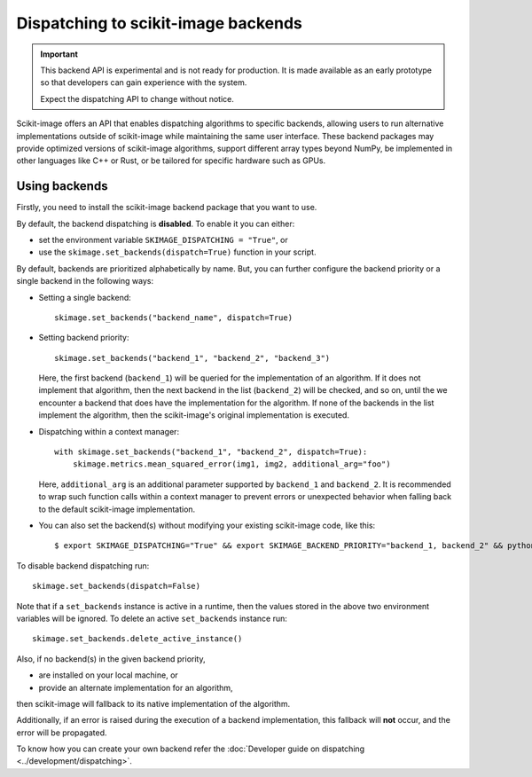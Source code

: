 Dispatching to scikit-image backends
====================================

.. important::
    This backend API is experimental and is not ready for production.
    It is made available as an early prototype so that developers can gain experience
    with the system.

    Expect the dispatching API to change without notice.

Scikit-image offers an API that enables dispatching algorithms to specific backends,
allowing users to run alternative implementations outside of scikit-image while maintaining
the same user interface. These backend packages may provide optimized versions of scikit-image
algorithms, support different array types beyond NumPy, be implemented in other languages
like C++ or Rust, or be tailored for specific hardware such as GPUs.

Using backends
--------------

Firstly, you need to install the scikit-image backend package that you want to use.

By default, the backend dispatching is **disabled**. To enable it you can either:

- set the environment variable ``SKIMAGE_DISPATCHING = "True"``, or
- use the ``skimage.set_backends(dispatch=True)`` function in your script.

By default, backends are prioritized alphabetically by name. But, you can further configure the backend
priority or a single backend in the following ways:

- Setting a single backend::

        skimage.set_backends("backend_name", dispatch=True)

- Setting backend priority::

        skimage.set_backends("backend_1", "backend_2", "backend_3")

  Here, the first backend (``backend_1``) will be queried for the implementation of an algorithm.
  If it does not implement that algorithm, then the next backend in the list (``backend_2``) will be
  checked, and so on, until the we encounter a backend that does have the implementation for the algorithm.
  If none of the backends in the list implement the algorithm, then the scikit-image's original
  implementation is executed.

- Dispatching within a context manager::

        with skimage.set_backends("backend_1", "backend_2", dispatch=True):
            skimage.metrics.mean_squared_error(img1, img2, additional_arg="foo")

  Here, ``additional_arg`` is an additional parameter supported by ``backend_1`` and ``backend_2``.
  It is recommended to wrap such function calls within a context manager to prevent errors or
  unexpected behavior when falling back to the default scikit-image implementation.

- You can also set the backend(s) without modifying your existing scikit-image code, like this::

        $ export SKIMAGE_DISPATCHING="True" && export SKIMAGE_BACKEND_PRIORITY="backend_1, backend_2" && python scikit_image_code.py


To disable backend dispatching run::

        skimage.set_backends(dispatch=False)


Note that if a ``set_backends`` instance is active in a runtime, then the values
stored in the above two environment variables will be ignored. To delete an
active ``set_backends`` instance run::

        skimage.set_backends.delete_active_instance()


Also, if no backend(s) in the given backend priority,

- are installed on your local machine, or
- provide an alternate implementation for an algorithm,

then scikit-image will fallback to its native implementation of the algorithm.

Additionally, if an error is raised during the execution of a backend implementation,
this fallback will **not** occur, and the error will be propagated.

To know how you can create your own backend refer the :doc:`Developer guide on dispatching <../development/dispatching>`.
